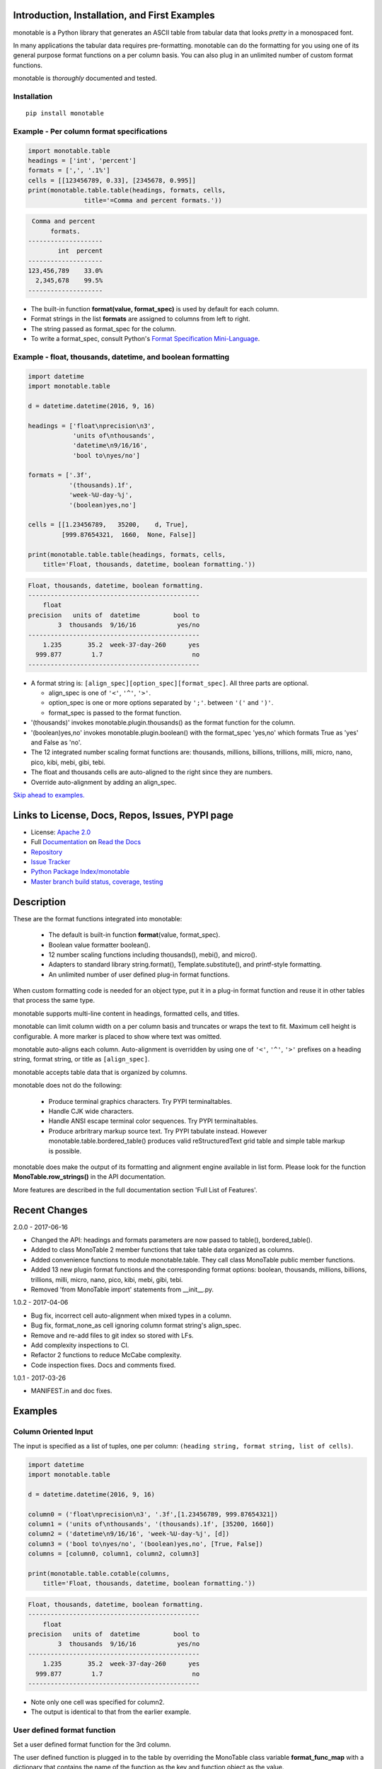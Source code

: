 .. |apache| image:: https://img.shields.io/pypi/l/monotable.svg
   :target: http://www.apache.org/licenses/LICENSE-2.0
   :alt: License: Apache 2.0

.. |py_versions| image::
    https://img.shields.io/pypi/pyversions/monotable.svg
    :target: https://pypi.python.org/pypi/monotable
    :alt: Python versions supported

|apache| |py_versions|

.. This file is used by Sphinx and for the setup.py long_description.
.. The examples are doctested by Sphinx.
.. The doctest directives here are replaced when setup.py creates
.. the setup() argument long_description.

.. _Format Specification Mini-Language:
   https://docs.python.org
   /3/library/string.html#format-specification-mini-language
.. _Format String Syntax:
   https://docs.python.org/3/library/string.html#format-string-syntax
.. _Template Strings:
   https://docs.python.org/3/library/string.html#template-strings
.. _Printf Style:
   https://docs.python.org
   /3/library/stdtypes.html#printf-style-string-formatting
.. _Apache 2.0:
   http://www.apache.org/licenses/LICENSE-2.0
.. _Documentation:
   https://monotable.readthedocs.io/en/latest//index.html
.. _More Examples:
   https://monotable.readthedocs.io/en/latest/more_examples.html
.. _Read the Docs:
   https://readthedocs.org
.. _Repository:
   https://github.com/tmarktaylor/monotable
.. _Issue Tracker:
   https://github.com/tmarktaylor/monotable/issues
.. _Python Package Index/monotable:
   https://pypi.python.org/pypi/monotable
.. _Master branch build status, coverage, testing:
   https://github.com/tmarktaylor/monotable/blob/master/README.md

Introduction, Installation, and First Examples
==============================================

monotable is a Python library that generates an ASCII table from
tabular data that looks *pretty* in a monospaced font.

In many applications the tabular data requires pre-formatting.
monotable can do the formatting for you using one
of its general purpose format functions on a per column basis.
You can also plug in an unlimited number of custom format functions.

monotable is *thoroughly* documented and tested.

Installation
------------

::

    pip install monotable


Example - Per column format specifications
------------------------------------------

.. code:: python

    import monotable.table
    headings = ['int', 'percent']
    formats = [',', '.1%']
    cells = [[123456789, 0.33], [2345678, 0.995]]
    print(monotable.table.table(headings, formats, cells,
                   title='=Comma and percent formats.'))

.. code::

     Comma and percent
          formats.
    --------------------
            int  percent
    --------------------
    123,456,789    33.0%
      2,345,678    99.5%
    --------------------

- The built-in function **format(value, format_spec)** is used by default
  for each column.
- Format strings in the list **formats** are assigned to columns from
  left to right.
- The string passed as format_spec for the column.
- To write a format_spec, consult Python's
  `Format Specification Mini-Language`_.

Example - float, thousands, datetime, and boolean formatting
------------------------------------------------------------


.. code:: python

    import datetime
    import monotable.table

    d = datetime.datetime(2016, 9, 16)

    headings = ['float\nprecision\n3',
                'units of\nthousands',
                'datetime\n9/16/16',
                'bool to\nyes/no']

    formats = ['.3f',
               '(thousands).1f',
               'week-%U-day-%j',
               '(boolean)yes,no']

    cells = [[1.23456789,   35200,    d, True],
             [999.87654321,  1660,  None, False]]

    print(monotable.table.table(headings, formats, cells,
        title='Float, thousands, datetime, boolean formatting.'))

.. code::

    Float, thousands, datetime, boolean formatting.
    ----------------------------------------------
        float
    precision   units of  datetime         bool to
            3  thousands  9/16/16           yes/no
    ----------------------------------------------
        1.235       35.2  week-37-day-260      yes
      999.877        1.7                        no
    ----------------------------------------------

- A format string is: ``[align_spec][option_spec][format_spec]``.  All three
  parts are optional.

  - align_spec is one of ``'<'``, ``'^'``, ``'>'``.
  - option_spec is one or more options separated by ``';'``.
    between ``'('`` and ``')'``.
  - format_spec is passed to the format function.

- '(thousands)' invokes monotable.plugin.thousands() as the format function
  for the column.
- '(boolean)yes,no' invokes monotable.plugin.boolean() with the
  format_spec 'yes,no' which formats True as 'yes' and False as 'no'.
- The 12 integrated number scaling format functions are:  thousands, millions,
  billions, trillions, milli, micro, nano, pico, kibi, mebi, gibi, tebi.
- The float and thousands cells are auto-aligned to the right since
  they are numbers.
- Override auto-alignment by adding an align_spec.

`Skip ahead to examples.`_

Links to License, Docs, Repos, Issues, PYPI page
================================================

- License: `Apache 2.0`_
- Full `Documentation`_ on `Read the Docs`_
- `Repository`_
- `Issue Tracker`_
- `Python Package Index/monotable`_
- `Master branch build status, coverage, testing`_

Description
===========

These are the format functions integrated into monotable:

   - The default is built-in function **format**\ (value, format_spec).
   - Boolean value formatter boolean().
   - 12 number scaling functions including thousands(), mebi(), and micro().
   - Adapters to standard library string.format(), Template.substitute(),
     and printf-style formatting.
   - An unlimited number of user defined plug-in format functions.

When custom formatting code is needed for an object type,
put it in a plug-in format function and reuse it in other tables that
process the same type.

monotable supports multi-line content in headings, formatted cells,
and titles.

monotable can limit column width on a per column basis and
truncates or wraps the text to fit.  Maximum cell height
is configurable.  A more marker is placed to show where text was omitted.

monotable auto-aligns each column.  Auto-alignment is overridden by
using one of ``'<'``, ``'^'``, ``'>'`` prefixes
on a heading string, format string, or title as ``[align_spec]``.

monotable accepts table data that is organized by columns.

monotable does not do the following:

    - Produce terminal graphics characters.  Try PYPI terminaltables.
    - Handle CJK wide characters.
    - Handle ANSI escape terminal color sequences. Try PYPI terminaltables.
    - Produce arbritrary markup source text.  Try PYPI tabulate instead.
      However monotable.table.bordered_table() produces valid
      reStructuredText grid table and simple table markup is possible.

monotable does make the output of its formatting and
alignment engine available in list form.  Please look for the function
**MonoTable.row_strings()** in the API documentation.

More features are described in the full documentation section
'Full List of Features'.

.. Reserved for recognizing contributors
.. Contributors
.. ============

Recent Changes
==============

2.0.0 - 2017-06-16

- Changed the API: headings and formats parameters are now passed to table(),
  bordered_table().
- Added to class MonoTable 2 member functions that take table data
  organized as columns.
- Added convenience functions to module monotable.table.
  They call class MonoTable public member functions.
- Added 13 new plugin format functions and the corresponding format options:
  boolean, thousands, millions, billions, trillions, milli, micro, nano,
  pico, kibi, mebi, gibi, tebi.
- Removed 'from MonoTable import' statements from __init__.py.

1.0.2 - 2017-04-06

- Bug fix, incorrect cell auto-alignment when mixed types in a column.
- Bug fix, format_none_as cell ignoring column format string's align_spec.
- Remove and re-add files to git index so stored with LFs.
- Add complexity inspections to CI.
- Refactor 2 functions to reduce McCabe complexity.
- Code inspection fixes.  Docs and comments fixed.

1.0.1 - 2017-03-26

- MANIFEST.in and doc fixes.


.. _`Skip ahead to examples.`:

Examples
========

Column Oriented Input
---------------------

The input is specified as a list of tuples, one per column:
``(heading string, format string, list of cells)``.

.. code:: python

    import datetime
    import monotable.table

    d = datetime.datetime(2016, 9, 16)

    column0 = ('float\nprecision\n3', '.3f',[1.23456789, 999.87654321])
    column1 = ('units of\nthousands', '(thousands).1f', [35200, 1660])
    column2 = ('datetime\n9/16/16', 'week-%U-day-%j', [d])
    column3 = ('bool to\nyes/no', '(boolean)yes,no', [True, False])
    columns = [column0, column1, column2, column3]

    print(monotable.table.cotable(columns,
        title='Float, thousands, datetime, boolean formatting.'))

.. code::

    Float, thousands, datetime, boolean formatting.
    ----------------------------------------------
        float
    precision   units of  datetime         bool to
            3  thousands  9/16/16           yes/no
    ----------------------------------------------
        1.235       35.2  week-37-day-260      yes
      999.877        1.7                        no
    ----------------------------------------------

- Note only one cell was specified for column2.
- The output is identical to that from the earlier example.


User defined format function
----------------------------

Set a user defined format function for the 3rd column.

The user defined function is plugged in to the table by overriding the
MonoTable class variable **format_func_map** with a dictionary that contains
the name of the function as the key and function object as the value.

The keys in **format_func_map** become option names that can be specified
in the option_spec.

.. code:: python

    import monotable.table

    # User defined format function.
    def fulfill_menu_request(value, spec):
        _, _ = value, spec          # avoid unused variable nag
        return 'Spam!'              # ignore both args

    # Configure MonoTable subclass with the dictionary
    # of user defined format functions.
    class FormatFuncsMonoTable(monotable.table.MonoTable):
        format_func_map = {'fulfill_menu_request': fulfill_menu_request}

    headings = ['Id Number', 'Duties', 'Meal\nPreference']
    formats = ['', '', '(fulfill_menu_request)']
    t1 = FormatFuncsMonoTable()

    cells = [[1, 'President and CEO', 'steak'],
             [2, 'Raise capital', 'eggs'],
             [3, 'Oversee day to day operations', 'toast']]

    print(t1.table(headings, formats, cells,
                   title='>User defined format function.'))

.. code::

                           User defined format function.
    ----------------------------------------------------
                                              Meal
    Id Number  Duties                         Preference
    ----------------------------------------------------
            1  President and CEO              Spam!
            2  Raise capital                  Spam!
            3  Oversee day to day operations  Spam!
    ----------------------------------------------------

- The user defined format function **fulfill_menu_request()**
  ignores the arguments and returns the string 'Spam!'.
- Keys in the dictionary **my_format_func_map** become option names
  that can be used in an option_spec.
- The dictionary is configured into a MonoTable subclass called
  FormatFuncsMonoTable by overriding the class variable **format_func_map**.
- Alternatively, you can override on an instance by assignment
  like this:

.. code:: python

  t2 = monotable.table.MonoTable()
  t2.format_func_map = {'fulfill_menu_request': fulfill_menu_request}

- The Duties column auto-aligns to the left since the cells
  are strings.
- The headings auto-align to the alignment of the cell in the first row.
- The title starts with an ``'>'`` align_spec_char which right aligns
  the title over the table.

Selecting keys from a dictionary and table borders
--------------------------------------------------

This example uses monotable's extended format string notation to set
the format function of the second column. A format string has the form:

    ``[align_spec][option_spec][format_spec]``

align_spec is one of the characters '<', '^', '>' to override auto-alignment.
align_spec is not used in this example.

option_spec is one or more monotable options enclosed by ``'('``
and ``')'`` separated by ``';'``.  In the second column the option_spec
is ``(mformat)``.
mformat selects the function **monotable.plugin.mformat()**
as the format function.
The API section MonoTable.__init__() in the docs describes the other options.

.. code:: python

    import monotable.table

    headings = ['int', 'Formatted by mformat()']
    formats = ['',
        '(mformat)name= {name}\nage= {age:.1f}\ncolor= {favorite_color}']
    cells = [[2345, dict(name='Row Zero',
                         age=888.000,
                         favorite_color='blue')],

             [6789, dict(name='Row One',
                         age=999.111,
                         favorite_color='No! Red!')]]

    print(monotable.table.bordered_table(headings, formats, cells,
                                         title='mformat() Formatting.'))

.. code::

          mformat() Formatting.
    +------+------------------------+
    |  int | Formatted by mformat() |
    +======+========================+
    | 2345 | name= Row Zero         |
    |      | age= 888.0             |
    |      | color= blue            |
    +------+------------------------+
    | 6789 | name= Row One          |
    |      | age= 999.1             |
    |      | color= No! Red!        |
    +------+------------------------+

- Note the age fixed precision formatting.  This is not possible with
  template substitution provided by option tformat.
- Format a bordered table by calling **bordered_table()**
  instead of **table()**.
- This example also shows formatted cells with newlines.

.. admonition:: More ...

   If you are not already there, please continue reading
   `More Examples`_ in the `Documentation`_ on `Read the Docs`_.

